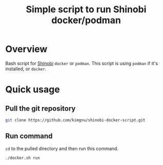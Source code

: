 #+title: Simple script to run Shinobi docker/podman

* Overview
Bash script for [[https://shinobi.video/][Shinobi]] ~docker~ or ~podman~. This script is using ~podman~ if it's installed, or ~docker~.

* Quick usage
** Pull the git repository
#+BEGIN_SRC bash
  git clone https://github.com/kimgnu/shinobi-docker-script.git
#+END_SRC
** Run command
~cd~ to the pulled directory and then run this command.
#+BEGIN_SRC bash
  ./docker.sh run
#+END_SRC
